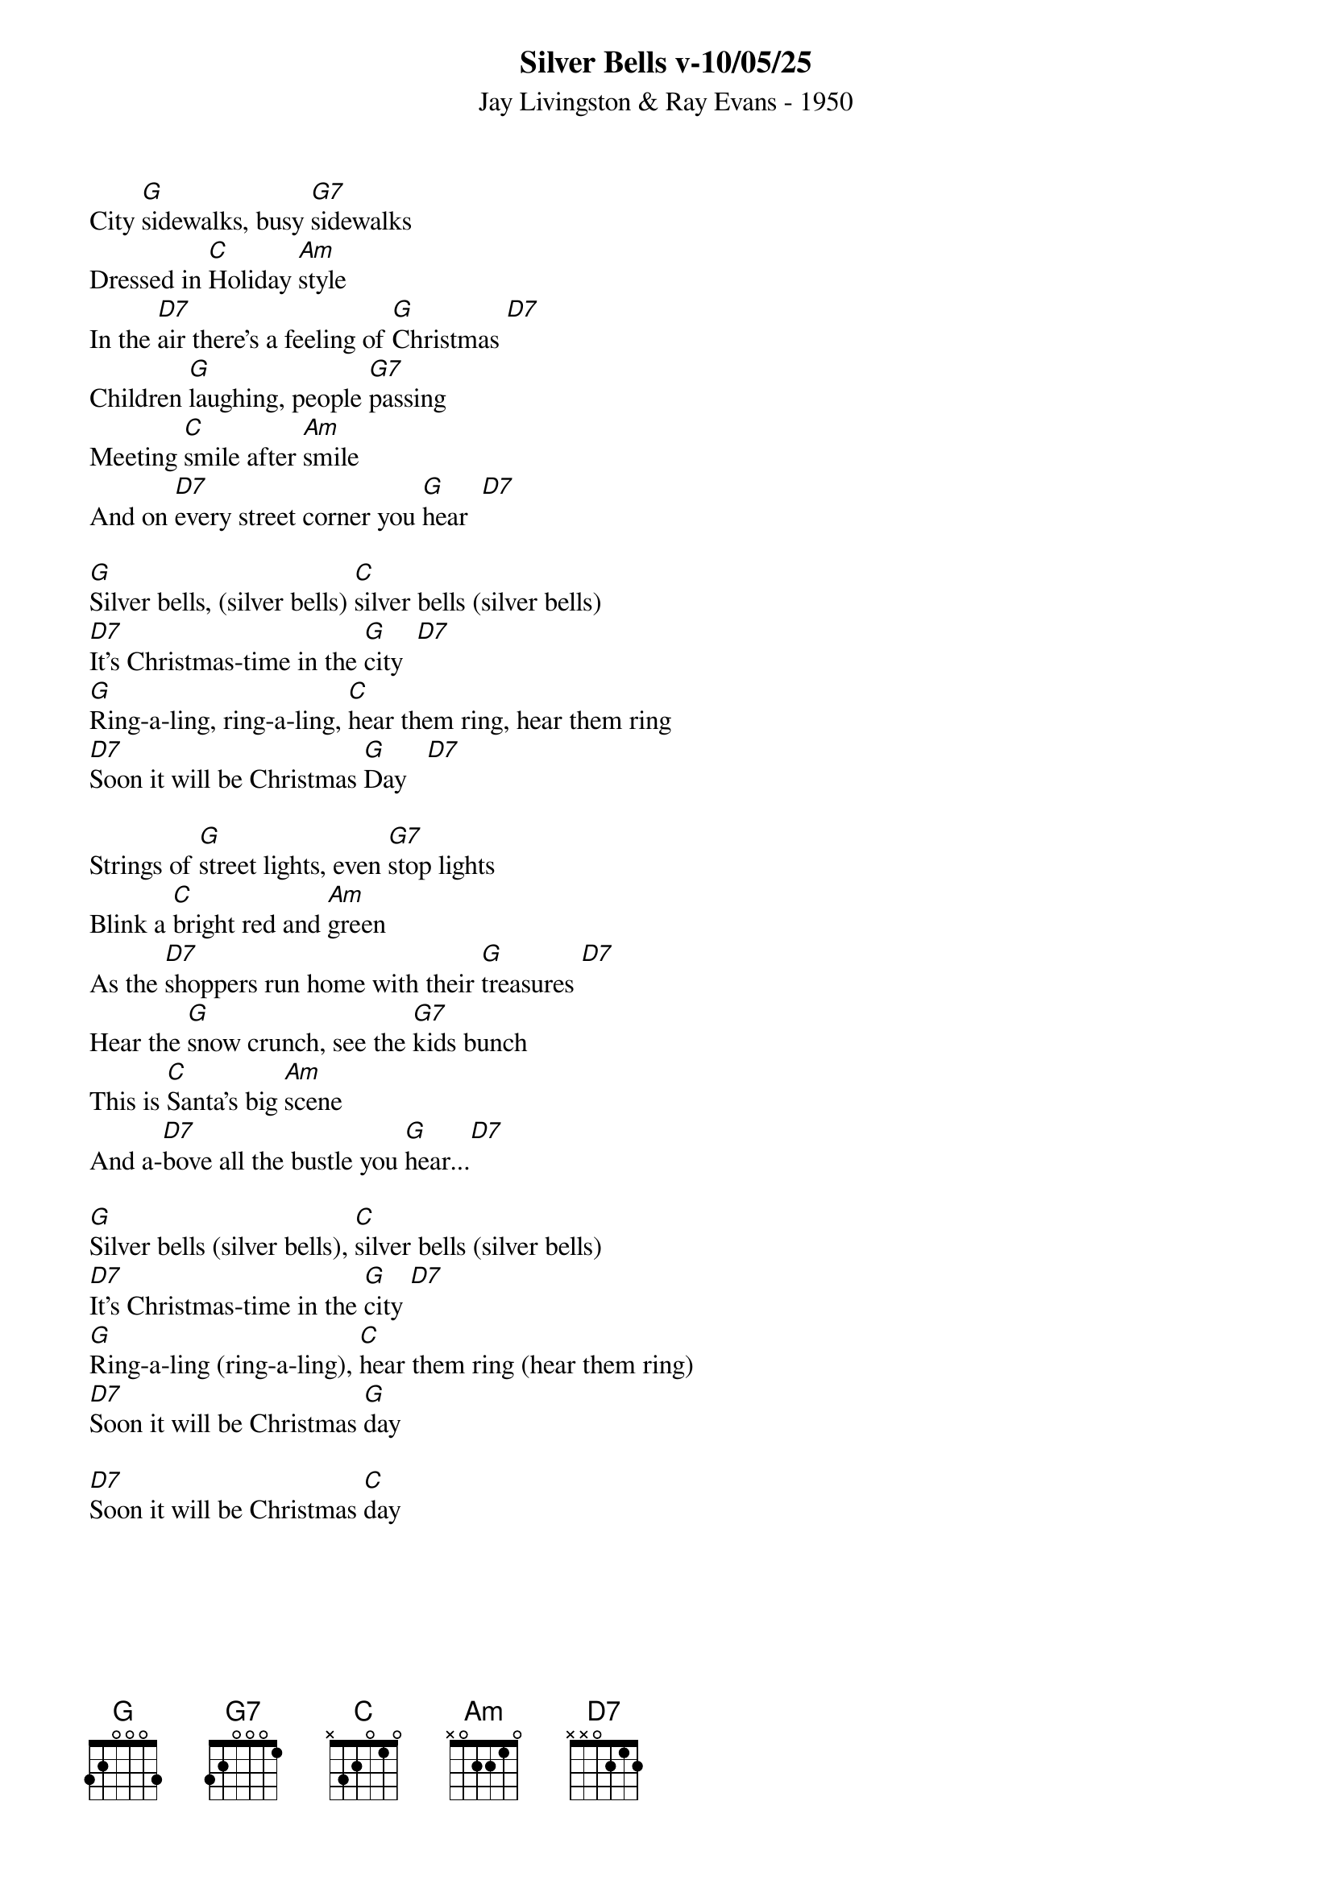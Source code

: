 {title:Silver Bells v-10/05/25}
{subtitle:Jay Livingston & Ray Evans - 1950}
{key:G}
{time:3/4}

City [G]sidewalks, busy [G7]sidewalks
Dressed in [C]Holiday [Am]style
In the [D7]air there's a feeling of [G]Christmas [D7]
Children [G]laughing, people [G7]passing
Meeting [C]smile after [Am]smile
And on [D7]every street corner you [G]hear  [D7]

[G]Silver bells, (silver bells) [C]silver bells (silver bells)
[D7]It's Christmas-time in the [G]city  [D7]
[G]Ring-a-ling, ring-a-ling, [C]hear them ring, hear them ring
[D7]Soon it will be Christmas [G]Day   [D7]

Strings of [G]street lights, even [G7]stop lights
Blink a [C]bright red and [Am]green
As the [D7]shoppers run home with their [G]treasures [D7]
Hear the [G]snow crunch, see the [G7]kids bunch
This is [C]Santa's big [Am]scene
And a-[D7]bove all the bustle you [G]hear...[D7]

[G]Silver bells (silver bells), [C]silver bells (silver bells)
[D7]It's Christmas-time in the [G]city [D7]
[G]Ring-a-ling (ring-a-ling), [C]hear them ring (hear them ring)
[D7]Soon it will be Christmas [G]day

[D7]Soon it will be Christmas [C]day
